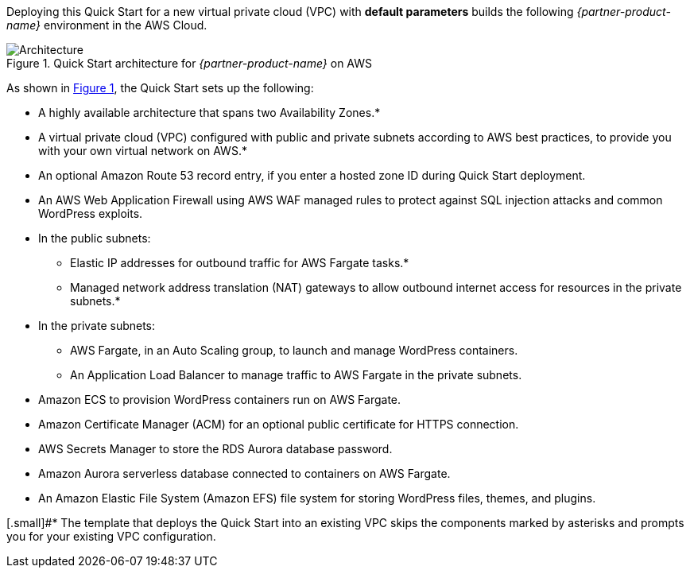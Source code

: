 Deploying this Quick Start for a new virtual private cloud (VPC) with
*default parameters* builds the following _{partner-product-name}_ environment in the
AWS Cloud.

// Replace this example diagram with your own. Send us your source PowerPoint file. Be sure to follow our guidelines here : http://(we should include these points on our contributors giude)
:xrefstyle: short
[#architecture1]
.Quick Start architecture for _{partner-product-name}_ on AWS
image::../images/architecture-diagram-sudo-serverless-wordpress.png[Architecture]

As shown in <<architecture1>>, the Quick Start sets up the following:

* A highly available architecture that spans two Availability Zones.*
* A virtual private cloud (VPC) configured with public and private subnets according to AWS best practices, to provide you with your own virtual network on AWS.*
* An optional Amazon Route 53 record entry, if you enter a hosted zone ID during Quick Start deployment.
* An AWS Web Application Firewall using AWS WAF managed rules to protect against SQL injection attacks and common WordPress exploits.
* In the public subnets:
** Elastic IP addresses for outbound traffic for AWS Fargate tasks.*
** Managed network address translation (NAT) gateways to allow outbound internet access for resources in the private subnets.*
* In the private subnets:
** AWS Fargate, in an Auto Scaling group, to launch and manage WordPress containers.
** An Application Load Balancer to manage traffic to AWS Fargate in the private subnets.
* Amazon ECS to provision WordPress containers run on AWS Fargate.
* Amazon Certificate Manager (ACM) for an optional public certificate for HTTPS connection.
* AWS Secrets Manager to store the RDS Aurora database password.
* Amazon Aurora serverless database connected to containers on AWS Fargate.
* An Amazon Elastic File System (Amazon EFS) file system for storing WordPress files, themes, and plugins.

[.small]#* The template that deploys the Quick Start into an existing VPC skips the components marked by asterisks and prompts you for your existing VPC configuration.

